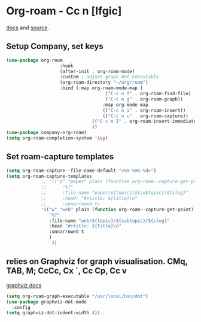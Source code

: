 * Org-roam - Cc n [lfgic]
[[https://www.orgroam.com/manual/][docs]] and [[https://github.com/org-roam/org-roam][source]].
** Setup Company, set keys
#+begin_src emacs-lisp
	(use-package org-roam
						:hook
						(after-init . org-roam-mode)
						:custom ; adjust graph dot executable
						(org-roam-directory "~/org/roam")
						:bind (:map org-roam-mode-map (
										 ("C-c n f" . org-roam-find-file)
										 ("C-c n g" . org-roam-graph))
										:map org-mode-map
										(("C-c n i" . org-roam-insert))
										(("C-c n c" . org-roam-capture))
									(("C-c n I" . org-roam-insert-immediate))
									))
	(use-package company-org-roam)
	(setq org-roam-completion-system 'ivy)
#+end_src

** Set roam-capture templates
#+begin_src emacs-lisp
	(setq org-roam-capture--file-name-default "<%Y-%m%-%d>")
	(setq org-roam-capture-templates
				 ;; '(("p" "paper" plain (function org-roam--capture-get-point)
				 ;; 	 "%?"
				 ;; 	 :file-name "paper/${topic}/${subtopic}/${slug}"
				 ;; 	 :head: "#+title: ${title}\n"
				 ;; 	 :unnarrowed t)
				 '(("w" "web" plain (function org-roam--capture-get-point)
					"%?"
					:file-name "web/${topic}/${subtopic}/${slug}"
					:head "#+title: ${title}\n"
					:unnarrowed t
					)
					 ))
#+end_src

** relies on Graphviz for graph visualisation. CMq, TAB, M; CcCc, Cx `, Cc Cp, Cc v
[[https://github.com/ppareit/graphviz-dot-mode][graphviz docs]]
#+begin_src emacs-lisp
(setq org-roam-graph-executable "/usr/local/bin/dot")
(use-package graphviz-dot-mode
  :config
(setq graphviz-dot-indent-width 4))
#+end_src

